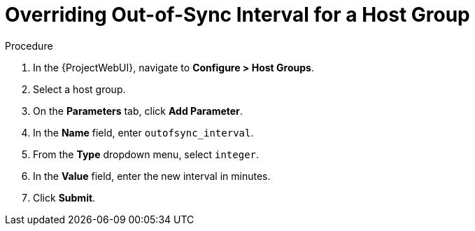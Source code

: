[id="overriding-out-of-sync-interval-for-a-host-group_{context}"]
= Overriding Out-of-Sync Interval for a Host Group

.Procedure
. In the {ProjectWebUI}, navigate to *Configure > Host Groups*.
. Select a host group.
. On the *Parameters* tab, click *Add Parameter*.
. In the *Name* field, enter `outofsync_interval`.
. From the *Type* dropdown menu, select `integer`.
. In the *Value* field, enter the new interval in minutes.
. Click *Submit*.
